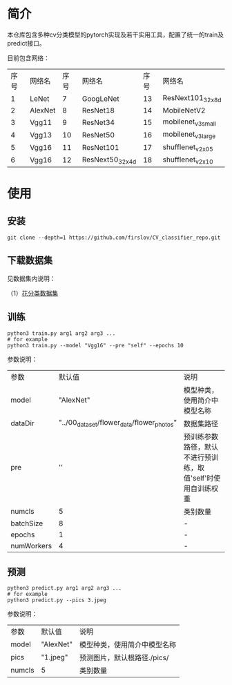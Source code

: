 * 简介
  本仓库包含多种cv分类模型的pytorch实现及若干实用工具，配置了统一的train及predict接口。
  
  目前包含网络：

  | 序号 | 网络名  | 序号 | 网络名          | 序号 | 网络名             |
  |    1 | LeNet   |    7 | GoogLeNet       |   13 | ResNext101_32x8d   |
  |    2 | AlexNet |    8 | ResNet18        |   14 | MobileNetV2        |
  |    3 | Vgg11   |    9 | ResNet34        |   15 | mobilenet_v3_small |
  |    4 | Vgg13   |   10 | ResNet50        |   16 | mobilenet_v3_large |
  |    5 | Vgg16   |   11 | ResNet101       |   17 | shufflenet_v2_x0_5 |
  |    6 | Vgg16   |   12 | ResNext50_32x4d |   18 | shufflenet_v2_x1_0 |

* 使用
** 安装
   #+BEGIN_SRC shell
     git clone --depth=1 https://github.com/firslov/CV_classifier_repo.git
   #+END_SRC
  
** 下载数据集
     
   见数据集内说明：
     
   （1）[[file:../00_data_set/flower_data/note.org][花分类数据集]]
     
** 训练
   #+BEGIN_SRC shell
     python3 train.py arg1 arg2 arg3 ...
     # for example
     python3 train.py --model "Vgg16" --pre "self" --epochs 10
   #+END_SRC
   参数说明：
     
   | 参数       |                                     默认值 | 说明                                                         |
   | model      |                                  "AlexNet" | 模型种类，使用简介中模型名称                                 |
   | dataDir    | "../00_data_set/flower_data/flower_photos" | 数据集路径                                                   |
   | pre        |                                         '' | 预训练参数路径，默认不进行预训练，取值'self'时使用自训练权重 |
   | numcls     |                                          5 | 类别数量                                                     |
   | batchSize  |                                          8 | -                                                            |
   | epochs     |                                          1 | -                                                            |
   | numWorkers |                                          4 | -                                                            |
       
** 预测
   #+BEGIN_SRC shell
     python3 predict.py arg1 arg2 arg3 ...
     # for example
     python3 predict.py --pics 3.jpeg
   #+END_SRC
   参数说明：

   | 参数   | 默认值    | 说明                         |
   | model  | "AlexNet" | 模型种类，使用简介中模型名称 |
   | pics   | "1.jpeg"  | 预测图片，默认根路径./pics/  |
   | numcls | 5         | 类别数量                     |

